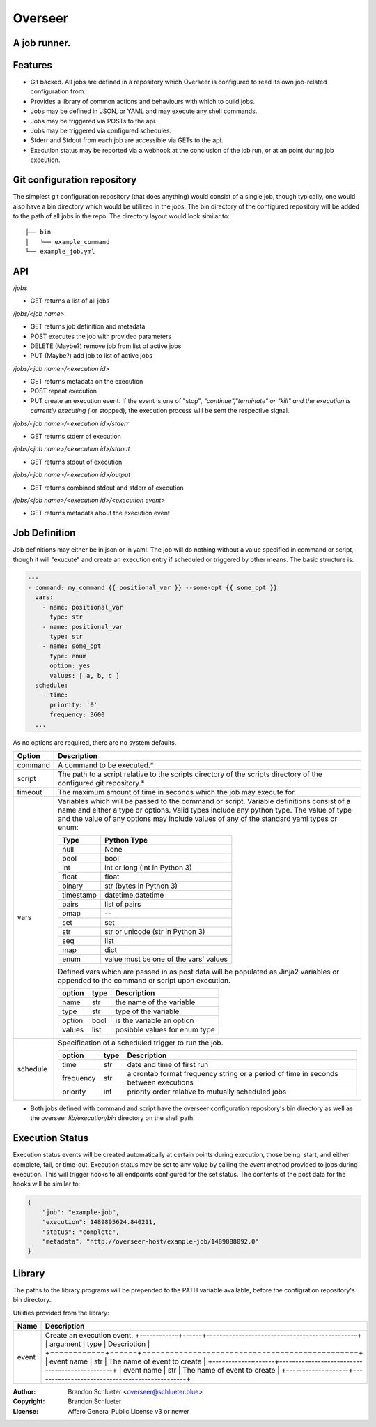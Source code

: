 ========
Overseer
========
A job runner.
-------------

Features
--------
- Git backed. All jobs are defined in a repository which Overseer is configured to read its own job-related configuration from.
- Provides a library of common actions and behaviours with which to build jobs.
- Jobs may be defined in JSON, or YAML and may execute any shell commands.
- Jobs may be triggered via POSTs to the api.
- Jobs may be triggered via configured schedules.
- Stderr and Stdout from each job are accessible via GETs to the api.
- Execution status may be reported via a webhook at the conclusion of the job run, or at an point during job execution.

Git configuration repository
----------------------------

The simplest git configuration repository (that does anything) would consist of a single job, though typically, one would also have a bin directory which would be utilized in the jobs. The bin directory of the configured repository will be added to the path of all jobs in the repo. The directory layout would look similar to:

::

    ├── bin
    │   └── example_command
    └── example_job.yml

API
---

`/jobs`

- GET                returns a list of all jobs

`/jobs/<job name>`

- GET                returns job definition and metadata
- POST               executes the job with provided parameters
- DELETE (Maybe?)    remove job from list of active jobs
- PUT    (Maybe?)    add job to list of active jobs

`/jobs/<job name>/<execution id>`

- GET                returns metadata on the execution
- POST               repeat execution
- PUT                create an execution event. If the event is one of "stop", *"continue","terminate" or "kill" and the execution is currently executing (* or stopped), the execution process will be sent the respective signal.

`/jobs/<job name>/<execution id>/stderr`

- GET                returns stderr of execution

`/jobs/<job name>/<execution id>/stdout`

- GET                returns stdout of execution

`/jobs/<job name>/<execution id>/output`

- GET                returns combined stdout and stderr of execution

`/jobs/<job name>/<execution id>/<execution event>`

- GET                returns metadata about the execution event

Job Definition
--------------

Job definitions may either be in json or in yaml. The job will do nothing without a value specified in command or script, though it will "exucute" and create an execution entry if scheduled or triggered by other means. The basic structure is:

.. code-block:: yaml

    ---
    - command: my_command {{ positional_var }} --some-opt {{ some_opt }}
      vars:
        - name: positional_var
          type: str
        - name: positional_var
          type: str
        - name: some_opt
          type: enum
          option: yes
          values: [ a, b, c ]
      schedule:
        - time:
          priority: '0'
          frequency: 3600
      ...

As no options are required, there are no system defaults.

+----------+-----------------------------------------------------------------------+
| Option   |   Description                                                         |
+==========+=======================================================================+
| command  | A command to be executed.*                                            |
+----------+-----------------------------------------------------------------------+
| script   | The path to a script relative to the scripts directory of the         |
|          | scripts directory of the configured git repository.*                  |
+----------+-----------------------------------------------------------------------+
| timeout  | The maximum amount of time in seconds which the job may execute for.  |
+----------+-----------------------------------------------------------------------+
| vars     | Variables which will be passed to the command or                      |
|          | script. Variable definitions consist of a name                        |
|          | and either a type or options. Valid types                             |
|          | include any python type. The value of type and                        |
|          | the value of any options may include values of                        |
|          | any of the standard yaml types or enum:                               |
|          |                                                                       |
|          | ===========  =======================================                  |
|          |  Type         Python Type                                             |
|          | ===========  =======================================                  |
|          |  null         None                                                    |
|          |  bool         bool                                                    |
|          |  int          int or long (int in Python 3)                           |
|          |  float        float                                                   |
|          |  binary       str (bytes in Python 3)                                 |
|          |  timestamp    datetime.datetime                                       |
|          |  pairs        list of pairs                                           |
|          |  omap         --                                                      |
|          |  set          set                                                     |
|          |  str          str or unicode (str in Python 3)                        |
|          |  seq          list                                                    |
|          |  map          dict                                                    |
|          |  enum         value must be one of the vars' values                   |
|          | ===========  =======================================                  |
|          |                                                                       |
|          | Defined vars which are passed in as post data                         |
|          | will be populated as Jinja2 variables or                              |
|          | appended to the command or script upon                                |
|          | execution.                                                            |
|          |                                                                       |
|          | =========  ======  ================================                   |
|          |  option     type    Description                                       |
|          | =========  ======  ================================                   |
|          |  name       str     the name of the variable                          |
|          |  type       str     type of the variable                              |
|          |  option     bool    is the variable an option                         |
|          |  values     list    posibble values for enum type                     |
|          | =========  ======  ================================                   |
|          |                                                                       |
+----------+-----------------------------------------------------------------------+
| schedule | Specification of a scheduled trigger to run the                       |
|          | job.                                                                  |
|          |                                                                       |
|          | +-----------+------+-----------------------------------------------+  |
|          | | option    | type | Description                                   |  |
|          | +===========+======+===============================================+  |
|          | | time      | str  | date and time of first run                    |  |
|          | +-----------+------+-----------------------------------------------+  |
|          | | frequency | str  | a crontab format frequency string or a period |  |
|          | |           |      | of time in seconds between executions         |  |
|          | +-----------+------+-----------------------------------------------+  |
|          | | priority  | int  | priority order relative to mutually           |  |
|          | |           |      | scheduled jobs                                |  |
|          | +-----------+------+-----------------------------------------------+  |
|          |                                                                       |
+----------+-----------------------------------------------------------------------+

* Both jobs defined with command and script have the overseer configuration repository's bin directory as well as the overseer `lib/execution/bin` directory on the shell path.

Execution Status
----------------
Execution status events will be created automatically at certain points during execution, those being: start, and either complete, fail, or time-out. Execution status may be set to any value by calling the `event` method provided to jobs during execution. This will trigger hooks to all endpoints configured for the set status. The contents of the post data for the hooks will be similar to:

.. code-block:: json

  {
      "job": "example-job",
      "execution": 1489895624.840211,
      "status": "complete",
      "metadata": "http://overseer-host/example-job/1489888092.0"
  }

Library
-------
The paths to the library programs will be prepended to the PATH variable available, before the configration repository's bin directory.

Utilities provided from the library:

+--------------+------------------------------------------------------------------------------+
| Name         | Description                                                                  |
+==============+==============================================================================+
| event        | Create an execution event.                                                   |
|              | +------------+------+-----------------------------------------------+        |
|              | | argument   | type | Description                                   |        |
|              | +============+======+===============================================+        |
|              | | event name | str  | The name of event to create                   |        |
|              | +------------+------+-----------------------------------------------+        |
|              | | event name | str  | The name of event to create                   |        |
|              | +------------+------+-----------------------------------------------+        |
+--------------+------------------------------------------------------------------------------+

:Author: Brandon Schlueter <overseer@schlueter.blue>
:Copyright: Brandon Schlueter
:License: Affero General Public License v3 or newer
